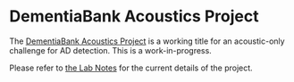 * DementiaBank Acoustics Project

The [[id:94061F9C-89F4-4103-B763-F02D43AD21D0][DementiaBank Acoustics Project]] is a working title for an acoustic-only challenge for AD detection. This is a work-in-progress.

Please refer to [[https://www.jemoka.com/posts/kbhdementiabank_acoustics_project/][the Lab Notes]] for the current details of the project.
